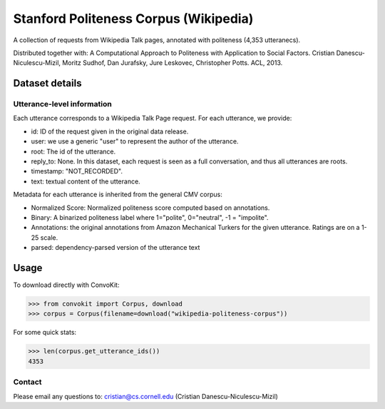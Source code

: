 Stanford Politeness Corpus (Wikipedia)
====================================================

A collection of requests from Wikipedia Talk pages, annotated with politeness (4,353 utteranecs). 

Distributed together with: A Computational Approach to Politeness with Application to Social Factors. Cristian Danescu-Niculescu-Mizil, Moritz Sudhof, Dan Jurafsky, Jure Leskovec, Christopher Potts. ACL, 2013.

Dataset details
---------------
 

Utterance-level information
^^^^^^^^^^^^^^^^^^^^^^^^^^^

Each utterance corresponds to a Wikipedia Talk Page request. For each utterance, we provide:

* id: ID of the request given in the original data release.
* user: we use a generic "user" to represent the author of the utterance. 
* root: The id of the utterance.
* reply_to: None. In this dataset, each request is seen as a full conversation, and thus all utterances are roots.  
* timestamp: "NOT_RECORDED".
* text: textual content of the utterance.

Metadata for each utterance is inherited from the general CMV corpus:

* Normalized Score: Normalized politeness score computed based on annotations. 
* Binary: A binarized politeness label where 1="polite", 0="neutral", -1 = "impolite".
* Annotations: the original annotations from Amazon Mechanical Turkers for the given utterance. Ratings are on a 1-25 scale. 
* parsed: dependency-parsed version of the utterance text


Usage
-----

To download directly with ConvoKit: 

>>> from convokit import Corpus, download
>>> corpus = Corpus(filename=download("wikipedia-politeness-corpus"))

For some quick stats:

>>> len(corpus.get_utterance_ids()) 
4353


Contact
^^^^^^^

Please email any questions to: cristian@cs.cornell.edu (Cristian Danescu-Niculescu-Mizil)







